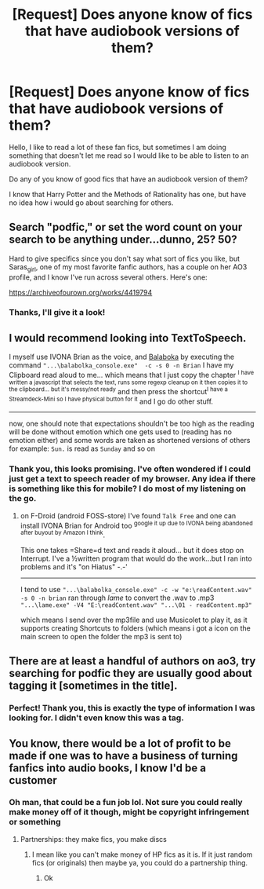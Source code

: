 #+TITLE: [Request] Does anyone know of fics that have audiobook versions of them?

* [Request] Does anyone know of fics that have audiobook versions of them?
:PROPERTIES:
:Author: A_FluteBoy
:Score: 2
:DateUnix: 1611014470.0
:DateShort: 2021-Jan-19
:FlairText: Request
:END:
Hello, I like to read a lot of these fan fics, but sometimes I am doing something that doesn't let me read so I would like to be able to listen to an audiobook version.

Do any of you know of good fics that have an audiobook version of them?

I know that Harry Potter and the Methods of Rationality has one, but have no idea how i would go about searching for others.


** Search "podfic," or set the word count on your search to be anything under...dunno, 25? 50?

Hard to give specifics since you don't say what sort of fics you like, but Saras_girl, one of my most favorite fanfic authors, has a couple on her AO3 profile, and I know I've run across several others. Here's one:

[[https://archiveofourown.org/works/4419794]]
:PROPERTIES:
:Author: Fugue78
:Score: 3
:DateUnix: 1611018133.0
:DateShort: 2021-Jan-19
:END:

*** Thanks, I'll give it a look!
:PROPERTIES:
:Author: A_FluteBoy
:Score: 1
:DateUnix: 1611021263.0
:DateShort: 2021-Jan-19
:END:


** I would recommend looking into TextToSpeech.

I myself use IVONA Brian as the voice, and [[http://cross-plus-a.com/bconsole.htm][Balaboka]] by executing the command ="...\balabolka_console.exe"  -c -s 0 -n Brian= I have my Clipboard read aloud to me... which means that I just copy the chapter ^{I have written a javascript that selects the text, runs some regexp cleanup on it then copies it to the clipboard... but it's messy/not ready} and then press the shortcut^{I have a Streamdeck-Mini so I have physical button for it} and I go do other stuff.

--------------

now, one should note that expectations shouldn't be too high as the reading will be done without emotion which one gets used to (reading has no emotion either) and some words are taken as shortened versions of others for example: =Sun.= is read as =Sunday= and so on
:PROPERTIES:
:Author: Erska
:Score: 2
:DateUnix: 1611064377.0
:DateShort: 2021-Jan-19
:END:

*** Thank you, this looks promising. I've often wondered if I could just get a text to speech reader of my browser. Any idea if there is something like this for mobile? I do most of my listening on the go.
:PROPERTIES:
:Author: A_FluteBoy
:Score: 1
:DateUnix: 1611095671.0
:DateShort: 2021-Jan-20
:END:

**** on F-Droid (android FOSS-store) I've found =Talk Free= and one can install IVONA Brian for Android too ^{google it up due to IVONA being abandoned after buyout by Amazon I think}.

This one takes =Share=d text and reads it aloud... but it does stop on Interrupt. I've a ½written program that would do the work...but I ran into problems and it's "on Hiatus" -.-'

--------------

I tend to use ="...\balabolka_console.exe" -c -w "e:\readContent.wav" -s 0 -n brian= ran through /lame/ to convert the .wav to .mp3 ="...\lame.exe" -V4 "E:\readContent.wav" "...\01 - readContent.mp3"=

which means I send over the mp3file and use Musicolet to play it, as it supports creating Shortcuts to folders (which means i got a icon on the main screen to open the folder the mp3 is sent to)
:PROPERTIES:
:Author: Erska
:Score: 1
:DateUnix: 1611121364.0
:DateShort: 2021-Jan-20
:END:


** There are at least a handful of authors on ao3, try searching for podfic they are usually good about tagging it [sometimes in the title].
:PROPERTIES:
:Author: couchfly
:Score: 1
:DateUnix: 1611099170.0
:DateShort: 2021-Jan-20
:END:

*** Perfect! Thank you, this is exactly the type of information I was looking for. I didn't even know this was a tag.
:PROPERTIES:
:Author: A_FluteBoy
:Score: 1
:DateUnix: 1611108127.0
:DateShort: 2021-Jan-20
:END:


** You know, there would be a lot of profit to be made if one was to have a business of turning fanfics into audio books, I know I'd be a customer
:PROPERTIES:
:Author: PotatoBro42069
:Score: 1
:DateUnix: 1611015120.0
:DateShort: 2021-Jan-19
:END:

*** Oh man, that could be a fun job lol. Not sure you could really make money off of it though, might be copyright infringement or something
:PROPERTIES:
:Author: A_FluteBoy
:Score: 1
:DateUnix: 1611015254.0
:DateShort: 2021-Jan-19
:END:

**** Partnerships: they make fics, you make discs
:PROPERTIES:
:Author: PotatoBro42069
:Score: 1
:DateUnix: 1611021077.0
:DateShort: 2021-Jan-19
:END:

***** I mean like you can't make money of HP fics as it is. If it just random fics (or originals) then maybe ya, you could do a partnership thing.
:PROPERTIES:
:Author: A_FluteBoy
:Score: 3
:DateUnix: 1611021203.0
:DateShort: 2021-Jan-19
:END:

****** Ok
:PROPERTIES:
:Author: PotatoBro42069
:Score: 1
:DateUnix: 1611021612.0
:DateShort: 2021-Jan-19
:END:

